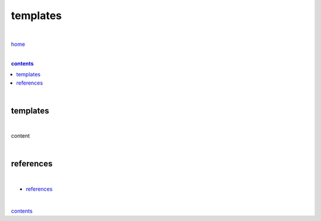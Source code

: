 templates
---------

|

`home <https://github.com/risebeyondio>`_

|

.. comment --> depth describes headings level inclusion
.. contents:: contents
   :depth: 10

|

templates
=========

|

content

|

references
==========

|

- `references <https://github.com/risebeyondio/rise/blob/master/references>`_

|

contents_
